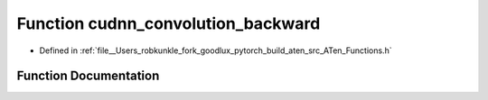 .. _function_at__cudnn_convolution_backward:

Function cudnn_convolution_backward
===================================

- Defined in :ref:`file__Users_robkunkle_fork_goodlux_pytorch_build_aten_src_ATen_Functions.h`


Function Documentation
----------------------


.. doxygenfunction:: at::cudnn_convolution_backward
